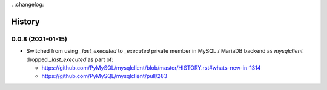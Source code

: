 . :changelog:

History
========

0.0.8 (2021-01-15)
------------------

- Switched from using `_last_executed` to `_executed` private member in
  MySQL / MariaDB backend as `mysqlclient` dropped `_last_executed` as part of:
  
  - https://github.com/PyMySQL/mysqlclient/blob/master/HISTORY.rst#whats-new-in-1314
  - https://github.com/PyMySQL/mysqlclient/pull/283
